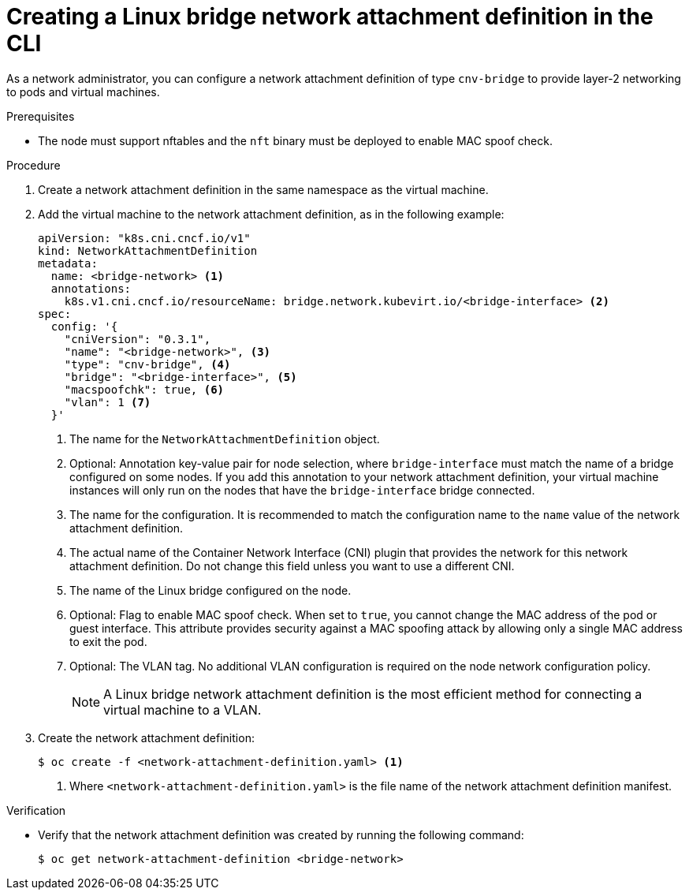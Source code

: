 // Module included in the following assemblies:
//
// * virt/virtual_machines/vm_networking/virt-attaching-vm-multiple-networks.adoc

:_mod-docs-content-type: PROCEDURE
[id="virt-creating-linux-bridge-nad-cli_{context}"]
= Creating a Linux bridge network attachment definition in the CLI

As a network administrator, you can configure a network attachment definition of type `cnv-bridge` to provide layer-2 networking to pods and virtual machines.

.Prerequisites

* The node must support nftables and the `nft` binary must be deployed to enable MAC spoof check.

.Procedure

. Create a network attachment definition in the same namespace as the virtual machine.

. Add the virtual machine to the network attachment definition, as in the following example:
+
[source,yaml]
----
apiVersion: "k8s.cni.cncf.io/v1"
kind: NetworkAttachmentDefinition
metadata:
  name: <bridge-network> <1>
  annotations:
    k8s.v1.cni.cncf.io/resourceName: bridge.network.kubevirt.io/<bridge-interface> <2>
spec:
  config: '{
    "cniVersion": "0.3.1",
    "name": "<bridge-network>", <3>
    "type": "cnv-bridge", <4>
    "bridge": "<bridge-interface>", <5>
    "macspoofchk": true, <6>
    "vlan": 1 <7>
  }'
----
<1> The name for the `NetworkAttachmentDefinition` object.
<2> Optional: Annotation key-value pair for node selection, where `bridge-interface` must match the name of a bridge configured on some nodes. If you add this annotation to your network attachment definition, your virtual machine instances will only run on the nodes that have the `bridge-interface` bridge connected.
<3> The name for the configuration. It is recommended to match the configuration name to the `name` value of the network attachment definition.
<4> The actual name of the Container Network Interface (CNI) plugin that provides the network for this network attachment definition. Do not change this field unless you want to use a different CNI.
<5> The name of the Linux bridge configured on the node.
<6> Optional: Flag to enable MAC spoof check. When set to `true`, you cannot change the MAC address of the pod or guest interface. This attribute provides security against a MAC spoofing attack by allowing only a single MAC address to exit the pod.
<7> Optional: The VLAN tag. No additional VLAN configuration is required on the node network configuration policy.
+
[NOTE]
====
A Linux bridge network attachment definition is the most efficient method for connecting a virtual machine to a VLAN.
====

. Create the network attachment definition:
+
[source,terminal]
----
$ oc create -f <network-attachment-definition.yaml> <1>
----
<1> Where `<network-attachment-definition.yaml>` is the file name of the network attachment definition manifest.

.Verification

* Verify that the network attachment definition was created by running the following command:
+
[source,terminal]
----
$ oc get network-attachment-definition <bridge-network>
----
